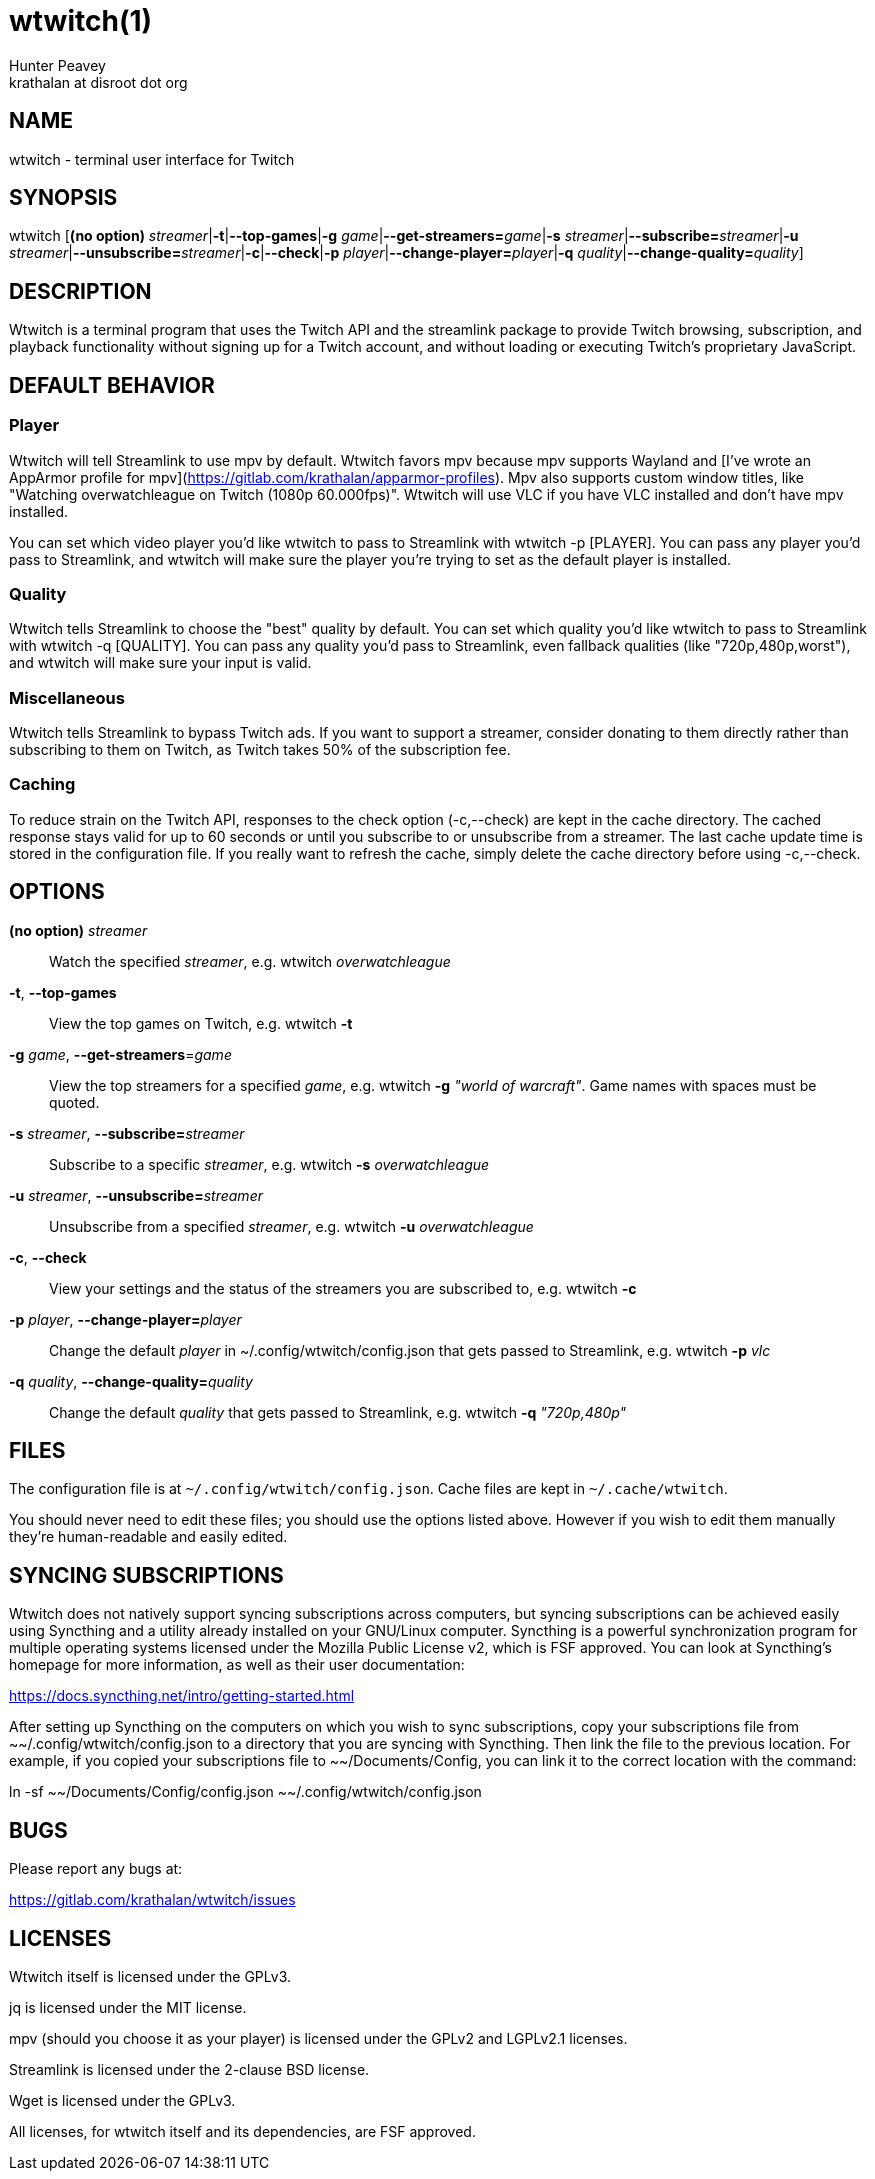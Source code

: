= wtwitch(1)
Hunter Peavey <krathalan at disroot dot org>
:Date:          August 21 2019
:Revision:      1.0.4
:man source:    wtwitch
:man version:   {revision}
:man manual:    User Commands

== NAME
wtwitch - terminal user interface for Twitch

== SYNOPSIS
wtwitch [*(no option)* _streamer_|*-t*|*--top-games*|*-g* _game_|**--get-streamers=**_game_|*-s* _streamer_|**--subscribe=**_streamer_|*-u* _streamer_|**--unsubscribe=**_streamer_|*-c*|*--check*|*-p* _player_|**--change-player=**_player_|*-q* _quality_|**--change-quality=**_quality_]

== DESCRIPTION
Wtwitch is a terminal program that uses the Twitch API and the streamlink package to provide Twitch browsing, subscription, and playback functionality without signing up for a Twitch account, and without loading or executing Twitch's proprietary JavaScript.

== DEFAULT BEHAVIOR
=== Player
Wtwitch will tell Streamlink to use mpv by default. Wtwitch favors mpv because mpv supports Wayland and [I've wrote an AppArmor profile for mpv](https://gitlab.com/krathalan/apparmor-profiles). Mpv also supports custom window titles, like "Watching overwatchleague on Twitch (1080p 60.000fps)". Wtwitch will use VLC if you have VLC installed and don't have mpv installed.

You can set which video player you'd like wtwitch to pass to Streamlink with wtwitch -p [PLAYER]. You can pass any player you'd pass to Streamlink, and wtwitch will make sure the player you're trying to set as the default player is installed.

=== Quality
Wtwitch tells Streamlink to choose the "best" quality by default. You can set which quality you'd like wtwitch to pass to Streamlink with wtwitch -q [QUALITY]. You can pass any quality you'd pass to Streamlink, even fallback qualities (like "720p,480p,worst"), and wtwitch will make sure your input is valid.

=== Miscellaneous
Wtwitch tells Streamlink to bypass Twitch ads. If you want to support a streamer, consider donating to them directly rather than subscribing to them on Twitch, as Twitch takes 50% of the subscription fee.

=== Caching
To reduce strain on the Twitch API, responses to the check option (-c,--check) are kept in the cache directory. The cached response stays valid for up to 60 seconds or until you subscribe to or unsubscribe from a streamer. The last cache update time is stored in the configuration file. If you really want to refresh the cache, simply delete the cache directory before using -c,--check.

== OPTIONS
*(no option)* _streamer_::
Watch the specified _streamer_, e.g. wtwitch _overwatchleague_

*-t*, *--top-games*::
View the top games on Twitch, e.g. wtwitch *-t*

*-g* _game_, **--get-streamers**=_game_::
View the top streamers for a specified _game_, e.g. wtwitch *-g* _"world of warcraft"_. Game names with spaces must be quoted.

*-s* _streamer_, **--subscribe=**_streamer_::
Subscribe to a specific _streamer_, e.g. wtwitch *-s* _overwatchleague_

*-u* _streamer_, **--unsubscribe=**_streamer_::
Unsubscribe from a specified _streamer_, e.g. wtwitch *-u* _overwatchleague_

*-c*, *--check*::
View your settings and the status of the streamers you are subscribed to, e.g. wtwitch *-c*

*-p* _player_, **--change-player=**_player_::
Change the default _player_ in ~/.config/wtwitch/config.json that gets passed to Streamlink, e.g. wtwitch *-p* _vlc_

*-q* _quality_, **--change-quality=**_quality_::
Change the default _quality_ that gets passed to Streamlink, e.g. wtwitch *-q* _"720p,480p"_

== FILES
The configuration file is at `~/.config/wtwitch/config.json`. Cache files are kept in `~/.cache/wtwitch`.

You should never need to edit these files; you should use the options listed above. However if you wish to edit them manually they're human-readable and easily edited.

== SYNCING SUBSCRIPTIONS
Wtwitch does not natively support syncing subscriptions across computers, but syncing subscriptions can be achieved easily using Syncthing and a utility already installed on your GNU/Linux computer. Syncthing is a powerful synchronization program for multiple operating systems licensed under the Mozilla Public License v2, which is FSF approved. You can look at Syncthing's homepage for more information, as well as their user documentation: 

https://docs.syncthing.net/intro/getting-started.html

After setting up Syncthing on the computers on which you wish to sync subscriptions, copy your subscriptions file from ~~/.config/wtwitch/config.json to a directory that you are syncing with Syncthing. Then link the file to the previous location. For example, if you copied your subscriptions file to ~~/Documents/Config, you can link it to the correct location with the command:

ln -sf ~~/Documents/Config/config.json ~~/.config/wtwitch/config.json

== BUGS
Please report any bugs at:

https://gitlab.com/krathalan/wtwitch/issues

== LICENSES
Wtwitch itself is licensed under the GPLv3.

jq is licensed under the MIT license.

mpv (should you choose it as your player) is licensed under the GPLv2 and LGPLv2.1 licenses.

Streamlink is licensed under the 2-clause BSD license.

Wget is licensed under the GPLv3.

All licenses, for wtwitch itself and its dependencies, are FSF approved. 
